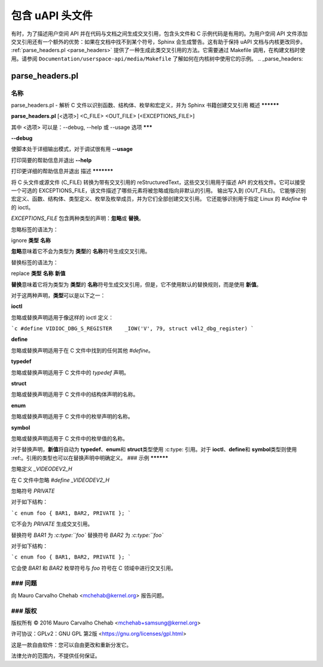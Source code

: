 ===========================
包含 uAPI 头文件
===========================

有时，为了描述用户空间 API 并在代码与文档之间生成交叉引用，包含头文件和 C 示例代码是有用的。为用户空间 API 文件添加交叉引用还有一个额外的优势：如果在文档中找不到某个符号，Sphinx 会生成警告。这有助于保持 uAPI 文档与内核更改同步。
:ref:`parse_headers.pl <parse_headers>` 提供了一种生成此类交叉引用的方法。它需要通过 Makefile 调用，在构建文档时使用。请参阅 ``Documentation/userspace-api/media/Makefile`` 了解如何在内核树中使用它的示例。
.. _parse_headers:

parse_headers.pl
^^^^^^^^^^^^^^^^

名称
****

parse_headers.pl - 解析 C 文件以识别函数、结构体、枚举和宏定义，并为 Sphinx 书籍创建交叉引用
概述
**********

\ **parse_headers.pl**\  [<选项>] <C_FILE> <OUT_FILE> [<EXCEPTIONS_FILE>]

其中 <选项> 可以是：--debug, --help 或 --usage
选项
*******

\ **--debug**\

使脚本处于详细输出模式，对于调试很有用
\ **--usage**\

打印简要的帮助信息并退出
\ **--help**\

打印更详细的帮助信息并退出
描述
***********

将 C 头文件或源文件 (C_FILE) 转换为带有交叉引用的 reStructuredText，这些交叉引用用于描述 API 的文档文件。它可以接受一个可选的 EXCEPTIONS_FILE，该文件描述了哪些元素将被忽略或指向非默认的引用。
输出写入到 (OUT_FILE)。
它能够识别宏定义、函数、结构体、类型定义、枚举及枚举成员，并为它们全部创建交叉引用。
它还能够识别用于指定 Linux 的 `#define` 中的 ioctl。

`EXCEPTIONS_FILE` 包含两种类型的声明：\ **忽略**\ 或 \ **替换**\ 。

忽略标签的语法为：

ignore \ **类型**\  \ **名称**\

\ **忽略**\ 意味着它不会为类型为 \ **类型**\ 的 \ **名称**\ 符号生成交叉引用。

替换标签的语法为：

replace \ **类型**\  \ **名称**\  \ **新值**\

\ **替换**\ 意味着它将为类型为 \ **类型**\ 的 \ **名称**\ 符号生成交叉引用，但是，它不使用默认的替换规则，而是使用 \ **新值**\ 。

对于这两种声明，\ **类型**\ 可以是以下之一：

\ **ioctl**\

忽略或替换声明适用于像这样的 ioctl 定义：

```c
#define	VIDIOC_DBG_S_REGISTER 	 _IOW('V', 79, struct v4l2_dbg_register)
```

\ **define**\

忽略或替换声明适用于在 C 文件中找到的任何其他 `#define`。

\ **typedef**\

忽略或替换声明适用于 C 文件中的 `typedef` 声明。

\ **struct**\

忽略或替换声明适用于 C 文件中的结构体声明的名称。

\ **enum**\

忽略或替换声明适用于 C 文件中的枚举声明的名称。

\ **symbol**\

忽略或替换声明适用于 C 文件中的枚举值的名称。

对于替换声明，\ **新值**\ 将自动为 \ **typedef**\ 、\ **enum**\ 和 \ **struct**\ 类型使用 :c:type: 引用。对于 \ **ioctl**\ 、\ **define**\ 和 \ **symbol**\ 类型则使用 :ref:。引用的类型也可以在替换声明中明确定义。
### 示例
**********

忽略定义 `_VIDEODEV2_H`

在 C 文件中忽略 `#define _VIDEODEV2_H`

忽略符号 `PRIVATE`

对于如下结构：

```c
enum foo { BAR1, BAR2, PRIVATE };
```

它不会为 `PRIVATE` 生成交叉引用。

替换符号 `BAR1` 为 `:c:type:``foo``  
替换符号 `BAR2` 为 `:c:type:``foo``  

对于如下结构：

```c
enum foo { BAR1, BAR2, PRIVATE };
```

它会使 `BAR1` 和 `BAR2` 枚举符号与 `foo` 符号在 C 领域中进行交叉引用。

### 问题
****

向 Mauro Carvalho Chehab <mchehab@kernel.org> 报告问题。

### 版权
*********

版权所有 © 2016 Mauro Carvalho Chehab <mchehab+samsung@kernel.org>

许可协议：GPLv2：GNU GPL 第2版 <https://gnu.org/licenses/gpl.html>

这是一款自由软件：您可以自由更改和重新分发它。

法律允许的范围内，不提供任何保证。
